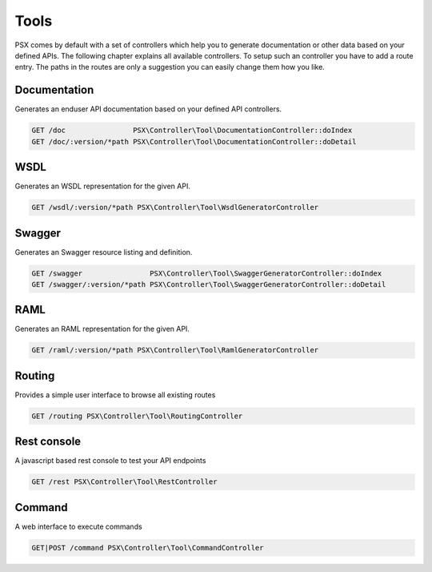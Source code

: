 
Tools
=====

PSX comes by default with a set of controllers which help you to generate 
documentation or other data based on your defined APIs. The following chapter
explains all available controllers. To setup such an controller you have to add 
a route entry. The paths in the routes are only a suggestion you can easily 
change them how you like.

Documentation
-------------

Generates an enduser API documentation based on your defined API controllers. 

.. code::

    GET /doc                PSX\Controller\Tool\DocumentationController::doIndex
    GET /doc/:version/*path PSX\Controller\Tool\DocumentationController::doDetail

WSDL
----

Generates an WSDL representation for the given API.

.. code::

    GET /wsdl/:version/*path PSX\Controller\Tool\WsdlGeneratorController

Swagger
-------

Generates an Swagger resource listing and definition.

.. code::

    GET /swagger                PSX\Controller\Tool\SwaggerGeneratorController::doIndex
    GET /swagger/:version/*path PSX\Controller\Tool\SwaggerGeneratorController::doDetail

RAML
----

Generates an RAML representation for the given API.

.. code::

    GET /raml/:version/*path PSX\Controller\Tool\RamlGeneratorController

Routing
-------

Provides a simple user interface to browse all existing routes

.. code::

    GET /routing PSX\Controller\Tool\RoutingController

Rest console
------------

A javascript based rest console to test your API endpoints

.. code::

    GET /rest PSX\Controller\Tool\RestController

Command
-------

A web interface to execute commands

.. code::

    GET|POST /command PSX\Controller\Tool\CommandController

